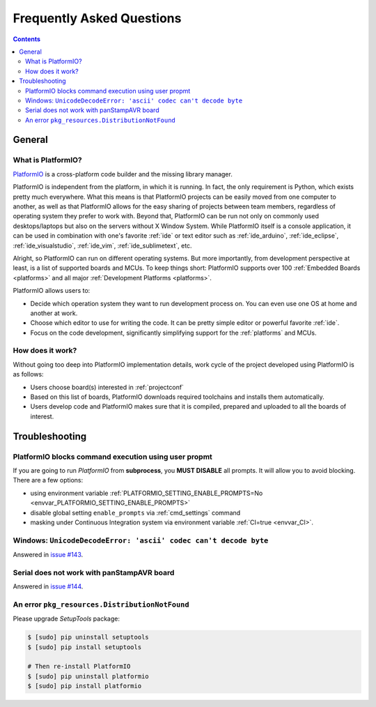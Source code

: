 .. _faq:

Frequently Asked Questions
==========================

.. contents::

General
-------

.. _faq_what_is_platformio:

What is PlatformIO?
~~~~~~~~~~~~~~~~~~~

`PlatformIO <http://platformio.org>`_ is a cross-platform code builder
and the missing library manager.

PlatformIO is independent from the platform, in which it is running. In fact,
the only requirement is Python, which exists pretty much everywhere. What this
means is that PlatformIO projects can be easily moved from one computer to
another, as well as that PlatformIO allows for the easy sharing of projects
between team members, regardless of operating system they prefer to work with.
Beyond that, PlatformIO can be run not only on commonly used desktops/laptops
but also on the servers without X Window System. While PlatformIO itself is a
console application, it can be used in combination with one's favorite
:ref:`ide` or text editor such as :ref:`ide_arduino`, :ref:`ide_eclipse`,
:ref:`ide_visualstudio`, :ref:`ide_vim`,  :ref:`ide_sublimetext`, etc.

Alright, so PlatformIO can run on different operating systems. But more
importantly, from development perspective at least, is a list of supported
boards and MCUs. To keep things short: PlatformIO supports over 100
:ref:`Embedded Boards <platforms>` and all major
:ref:`Development Platforms <platforms>`.

PlatformIO allows users to:

* Decide which operation system they want to run development process on.
  You can even use one OS at home and another at work.
* Choose which editor to use for writing the code. It can be pretty simple
  editor or powerful favorite :ref:`ide`.
* Focus on the code development, significantly simplifying support for the
  :ref:`platforms` and MCUs.


How does it work?
~~~~~~~~~~~~~~~~~

Without going too deep into PlatformIO implementation details, work cycle of
the project developed using PlatformIO is as follows:

* Users choose board(s) interested in :ref:`projectconf`
* Based on this list of boards, PlatformIO downloads required toolchains and
  installs them automatically.
* Users develop code and PlatformIO makes sure that it is compiled, prepared
  and uploaded to all the boards of interest.

.. _faq_troubleshooting:

Troubleshooting
---------------

.. _faq_troubleshooting_pioblocksprompt:

PlatformIO blocks command execution using user propmt
~~~~~~~~~~~~~~~~~~~~~~~~~~~~~~~~~~~~~~~~~~~~~~~~~~~~~

If you are going to run *PlatformIO* from **subprocess**, you **MUST
DISABLE** all prompts. It will allow you to avoid blocking.
There are a few options:

- using environment variable :ref:`PLATFORMIO_SETTING_ENABLE_PROMPTS=No <envvar_PLATFORMIO_SETTING_ENABLE_PROMPTS>`
- disable global setting ``enable_prompts`` via :ref:`cmd_settings` command
- masking under Continuous Integration system via environment variable
  :ref:`CI=true <envvar_CI>`.


Windows: ``UnicodeDecodeError: 'ascii' codec can't decode byte``
~~~~~~~~~~~~~~~~~~~~~~~~~~~~~~~~~~~~~~~~~~~~~~~~~~~~~~~~~~~~~~~~

Answered in `issue #143 <https://github.com/platformio/platformio/issues/143>`_.

Serial does not work with panStampAVR board
~~~~~~~~~~~~~~~~~~~~~~~~~~~~~~~~~~~~~~~~~~~

Answered in `issue #144 <https://github.com/platformio/platformio/issues/144>`_.


An error ``pkg_resources.DistributionNotFound``
~~~~~~~~~~~~~~~~~~~~~~~~~~~~~~~~~~~~~~~~~~~~~~~

Please upgrade *SetupTools* package:

.. code-block:: bash

    $ [sudo] pip uninstall setuptools
    $ [sudo] pip install setuptools

    # Then re-install PlatformIO
    $ [sudo] pip uninstall platformio
    $ [sudo] pip install platformio
